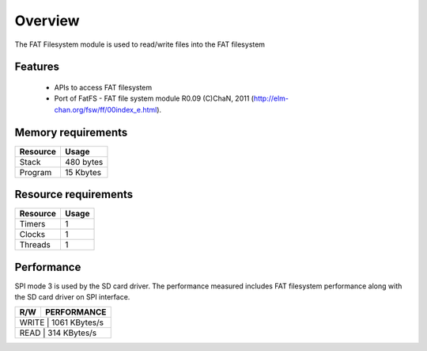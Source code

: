 Overview
========

The FAT Filesystem module is used to read/write files into the FAT filesystem

Features
--------

  * APIs to access FAT filesystem
  * Port of FatFS - FAT file system module R0.09 (C)ChaN, 2011 (http://elm-chan.org/fsw/ff/00index_e.html).

Memory requirements
-------------------
+------------------+---------------+
| Resource         | Usage         |
+==================+===============+
| Stack            | 480 bytes     |
+------------------+---------------+
| Program          | 15 Kbytes     |
+------------------+---------------+

Resource requirements
---------------------
+--------------+-------+
| Resource     | Usage |
+==============+=======+
| Timers       |   1   |
+--------------+-------+
| Clocks       |   1   |
+--------------+-------+
| Threads      |   1   |
+--------------+-------+

Performance
----------- 

SPI mode 3 is used by the SD card driver. The performance measured includes FAT filesystem performance along with the SD card driver on SPI interface.

+----------+-------------------+
|   R/W    | PERFORMANCE       | 
+==========+===================+
|   WRITE  | 1061 KBytes/s     | 
+------------------------------+
|   READ   | 314 KBytes/s      |
+----------+-------------------+

